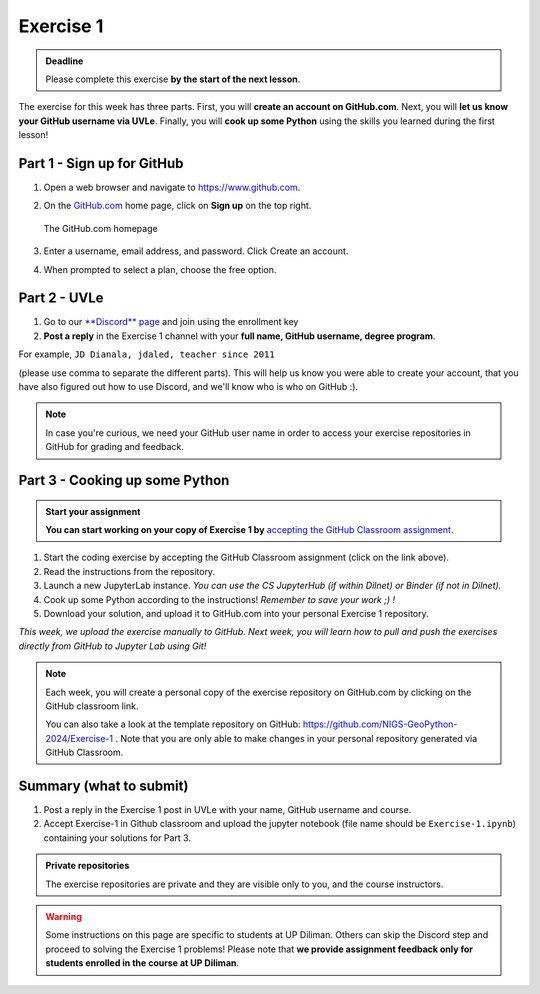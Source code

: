 Exercise 1
==========

.. admonition:: Deadline

    Please complete this exercise **by the start of the next lesson**.

The exercise for this week has three parts. First, you will **create an account on GitHub.com**. Next, you will
**let us know your GitHub username via UVLe**. Finally, you will **cook up some Python** using the skills you learned during the first lesson!

Part 1 - Sign up for GitHub
---------------------------

1. Open a web browser and navigate to https://www.github.com.
2. On the `GitHub.com <https://www.github.com>`__ home page, click on **Sign up** on the top right.

   .. figure:: img/GitHub.png
       :width: 600px
       :align: center
       :alt: Signing up for GitHub.com

       The GitHub.com homepage

3. Enter a username, email address, and password. Click Create an account.
4. When prompted to select a plan, choose the free option.

Part 2 - UVLe
--------------

1. Go to our `**Discord** page <https://discord.gg/zH9TNa54>`_ and join using the enrollment key
2. **Post a reply** in the Exercise 1 channel with your **full name, GitHub username, degree program**.

For example,
``JD Dianala, jdaled, teacher since 2011``

(please use comma to separate the different parts).
This will help us know you were able to create your account, that you have also figured out how to use Discord, and we'll know who is who on GitHub :).

.. note::

    In case you're curious, we need your GitHub user name in order to access your exercise repositories in GitHub for grading and feedback.

Part 3 - Cooking up some Python
-------------------------------

.. image:: https://mybinder.org/badge_logo.svg
 :target: https://mybinder.org/v2/gh/Geo-Python-2023/Binder/HEAD
   

.. admonition:: Start your assignment

    **You can start working on your copy of Exercise 1 by** `accepting the GitHub Classroom assignment <https://classroom.github.com/a/2O1ZDe0w>`__.


1. Start the coding exercise by accepting the GitHub Classroom assignment (click on the link above).
2. Read the instructions from the repository.
3. Launch a new JupyterLab instance. *You can use the CS JupyterHub (if within Dilnet) or Binder (if not in Dilnet).*
4. Cook up some Python according to the instructions!  *Remember to save your work ;) !*
5. Download your solution, and upload it to GitHub.com into your personal Exercise 1 repository.

*This week, we upload the exercise manually to GitHub. Next week, you will learn how to pull and push the exercises directly from GitHub to Jupyter Lab using Git!*

.. note::

    Each week, you will create a personal copy of the exercise repository on GitHub.com by clicking on the GitHub classroom link.

    You can also take a look at the template repository on GitHub: https://github.com/NIGS-GeoPython-2024/Exercise-1 .
    Note that you are only able to make changes in your personal repository generated via GitHub Classroom.

Summary (what to submit)
------------------------

1. Post a reply in the Exercise 1 post in UVLe with your name, GitHub username and course.
2. Accept Exercise-1 in Github classroom and upload the jupyter notebook (file name should be ``Exercise-1.ipynb``) containing your solutions for Part 3.

.. admonition:: Private repositories

    The exercise repositories are private and they are visible only to you, and the course instructors.


.. warning::

    Some instructions on this page are specific to students at UP Diliman. Others can skip
    the Discord step and proceed to solving the Exercise 1 problems! Please note that
    **we provide assignment feedback only for students enrolled in the course at UP Diliman**.
